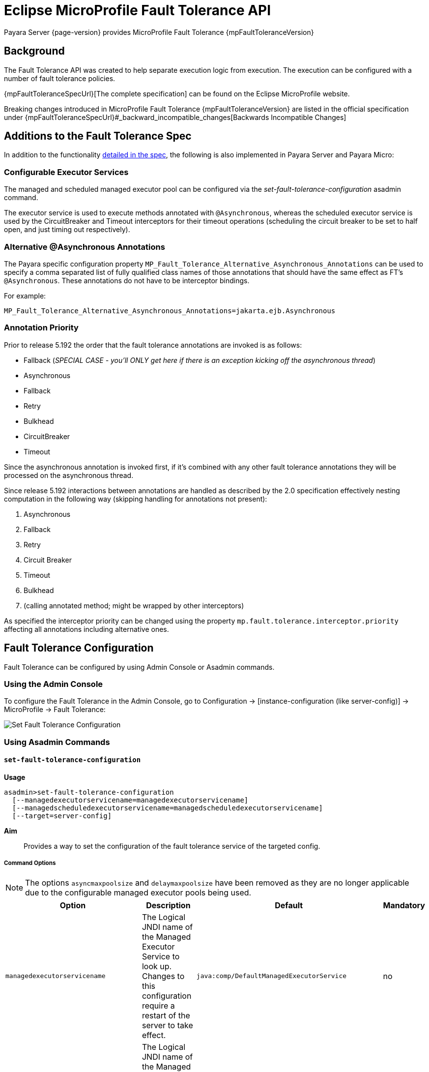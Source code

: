 = Eclipse MicroProfile Fault Tolerance API

Payara Server {page-version} provides MicroProfile Fault Tolerance {mpFaultToleranceVersion}

== Background

The Fault Tolerance API was created to help separate execution logic from execution. The execution can be configured with a number of fault tolerance policies.

{mpFaultToleranceSpecUrl}[The complete specification] can be found on the Eclipse MicroProfile website.

Breaking changes introduced in MicroProfile Fault Tolerance {mpFaultToleranceVersion} are listed in the official specification under {mpFaultToleranceSpecUrl}#_backward_incompatible_changes[Backwards Incompatible Changes]

[[additions-to-spec]]
== Additions to the Fault Tolerance Spec
In addition to the functionality https://github.com/eclipse/microprofile-fault-tolerance/blob/master/spec/src/main/asciidoc/microprofile-fault-tolerance-spec.asciidoc[detailed in the spec], the following is also implemented in Payara Server and Payara Micro:

[[configurable-executor-services]]
=== Configurable Executor Services
The managed and scheduled managed executor pool can be configured via the _set-fault-tolerance-configuration_ asadmin command.

The executor service is used to execute methods annotated with `@Asynchronous`, whereas the scheduled executor service is used by the CircuitBreaker and Timeout interceptors for their timeout operations (scheduling the circuit breaker to be set to half open, and just timing out respectively).

[[alternative-asynchronous]]
=== Alternative @Asynchronous Annotations
The Payara specific configuration property `MP_Fault_Tolerance_Alternative_Asynchronous_Annotations` can be used to specify a comma separated list of fully qualified class names of those annotations that should have the same effect as FT's `@Asynchronous`. These annotations do not have to be interceptor bindings.

For example:

----
MP_Fault_Tolerance_Alternative_Asynchronous_Annotations=jakarta.ejb.Asynchronous
----

=== Annotation Priority
Prior to release 5.192 the order that the fault tolerance annotations are invoked is as follows:

* Fallback (_SPECIAL CASE - you'll ONLY get here if there is an exception kicking off the asynchronous thread_)
* Asynchronous
* Fallback
* Retry
* Bulkhead
* CircuitBreaker
* Timeout

Since the asynchronous annotation is invoked first, if it's combined with any other fault tolerance annotations they will be processed on the asynchronous thread.

Since release 5.192 interactions between annotations are handled as described by the 2.0 specification effectively nesting computation in the following way (skipping handling for annotations not present):

. Asynchronous
. Fallback
. Retry
. Circuit Breaker
. Timeout
. Bulkhead
. (calling annotated method; might be wrapped by other interceptors)

As specified the interceptor priority can be changed using the property `mp.fault.tolerance.interceptor.priority` affecting all annotations including alternative ones.

[[fault-tolerance-configuration]]
== Fault Tolerance Configuration

Fault Tolerance can be configured by using Admin Console or Asadmin commands.

[[using-the-admin-console]]
=== Using the Admin Console

To configure the Fault Tolerance in the Admin Console, go to Configuration → [instance-configuration (like server-config)] → MicroProfile → Fault Tolerance:

image:microprofile/fault-tolerance.png[Set Fault Tolerance Configuration]

[[using-asadmin-commands]]
=== Using Asadmin Commands

[[set-fault-tolerance-configuration]]
==== `set-fault-tolerance-configuration`

*Usage*::
```
asadmin>set-fault-tolerance-configuration
  [--managedexecutorservicename=managedexecutorservicename]
  [--managedscheduledexecutorservicename=managedscheduledexecutorservicename]
  [--target=server-config]
```

*Aim*::
Provides a way to set the configuration of the fault tolerance service of the targeted config.

[[set-fault-tolerance-configuration-options]]
===== Command Options

NOTE: The options `asyncmaxpoolsize` and `delaymaxpoolsize` have been removed as they are no longer applicable due to the configurable managed executor pools being used.

[cols="4,6,4,1", options="header"]
|===
|Option
|Description
|Default
|Mandatory

|`managedexecutorservicename`
|The Logical JNDI name of the Managed Executor Service to look up. Changes to this configuration require a restart of the server to take effect.
|`java:comp/DefaultManagedExecutorService`
|no

|`managedscheduledexecutorservicename`
|The Logical JNDI name of the Managed Scheduled Executor Service to look up. Changes to this configuration require a restart of the server to take effect.
|`java:comp/DefaultManagedScheduledExecutorService`
|no

|`target`
|The target configuration object to apply the change to
|`server`
|no

|===


[[set-fault-tolerance-configuration-example]]
===== Example

[source,Shell]
----
asadmin> set-fault-tolerance-configuration --managedexecutorservicename=java:comp/DefaultManagedExecutorService --target instance1
----

[[get-fault-tolerance-configuration]]
==== `get-fault-tolerance-configuration`

*Usage*::
`asadmin> get-fault-tolerance-configuration [--target=server-config]`
*Aim*::
Returns the current configuration options for the Fault Tolerance service on the targeted config.

[[get-fault-tolerance-configuration-options]]
===== Command Options

[cols="2,6,2,1", options="header"]
|===
|Option
|Description
|Default
|Mandatory

|`target`
|The config to get the fault tolerance configuration for.
|server-config
|no
|===


===== Example

[source,Shell]
----
asadmin> get-fault-tolerance-configuration --target=instance1
----


[[microprofile-4-upgrade]]
== Upgrading from MicroProfile 3.x to 4.x

MicroProfile 4.0 brings with it a number of changes to MicroProfile Fault Tolerance. There are two incompatible changes with the previous version of MicroProfile Fault Tolerance.

[[names-and-scopes-changed]]
=== Metric Names and Scopes Changed
The metrics added automatically by MicroProfile Fault Tolerance have been updated to take advantage of support for metric tags which were added to MicroProfile Metrics in version 2.0. As a result, some information which was previously contained in the metric name is now instead included in tags.

In addition, metrics have moved from the `application` scope to the `base` scope for consistency with other MicroProfile specifications. Note that this means:

* Metrics are now exported under `/metrics` and `/metrics/base`, instead of `/metrics` and `/metrics/application` as in previous versions.
* In the JSON format, when metrics are retrieved from `/metrics` they appear in the base object rather than the application object.
* In the OpenMetrics format, the names are prefixed with `base_` instead of `application_`.

There unfortunately is not a workaround for this change, users must simply ensure that any dashboard or application making use of these metrics must be updated to look at the new locations.

[[names-and-scopes-changed-example]]
==== Example

Old format:
[source,Shell]
----
application:ft.<name>.timeout.callsTimedOut.total
----

New format:
[source,Shell]
----
base:ft.timeout.calls.total{method="<name>", timedOut="true"}
----

[[lifecycle-specified]]
=== Lifecycle of CircuitBreakers and Bulkheads Specified

In previous versions of MicroProfile Fault Tolerance, the lifecycle of `CircuitBreaker` and `Bulkhead`  annotations was not specified. These fault tolerance strategies hold state between invocations, so their lifecycle is important for correct functioning.

`CircuitBreaker` and `Bulkhead` are now treated as singletons identified by the annotated bean class and the guarded method. This means that if a `RequestScoped` bean has a method annotated with `CircuitBreaker` and/or `Bulkhead`, all invocations of that method will share the same `CircuitBreaker` and/or `Bulkhead` state, even though each request will have a different instance of the annotated bean.

There is unfortunately no workaround for this change in behaviour.